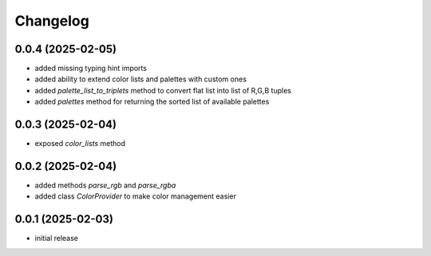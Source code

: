 Changelog
=========

0.0.4 (2025-02-05)
------------------

- added missing typing hint imports
- added ability to extend color lists and palettes with custom ones
- added `palette_list_to_triplets` method to convert flat list into list of R,G,B tuples
- added `palettes` method for returning the sorted list of available palettes


0.0.3 (2025-02-04)
------------------

- exposed `color_lists` method


0.0.2 (2025-02-04)
------------------

- added methods `parse_rgb` and `parse_rgba`
- added class `ColorProvider` to make color management easier


0.0.1 (2025-02-03)
------------------

- initial release

